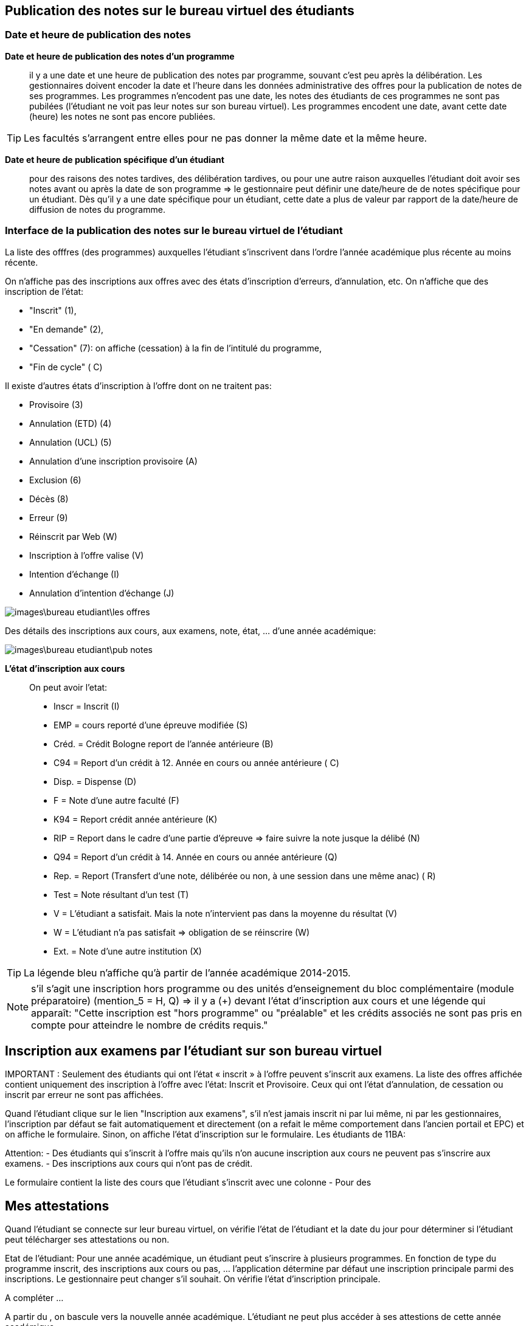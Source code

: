 == Publication des notes sur le bureau virtuel des étudiants

=== Date et heure de publication des notes

*Date et heure de publication des notes d'un programme*:: il y a une date et
une heure de publication des notes par programme, souvant c'est peu après la
délibération. Les gestionnaires doivent encoder la date et l'heure dans les
données administrative des offres pour la publication de notes de ses
programmes. Les programmes n'encodent pas une date, les notes des étudiants
de ces programmes ne sont pas pubilées (l'étudiant ne voit pas leur notes sur
son bureau virtuel). Les programmes encodent une date, avant cette date
(heure) les notes ne sont pas encore publiées.

TIP: Les facultés s'arrangent entre elles pour ne pas donner la même date et la
     même heure.

*Date et heure de publication spécifique d'un étudiant*:: pour des raisons des
notes tardives, des délibération tardives, ou pour une autre raison auxquelles
l'étudiant doit avoir ses notes avant ou après la date de son programme => le
gestionnaire peut définir une date/heure de  de notes spécifique pour un
étudiant. Dès qu'il y a une date spécifique pour un étudiant, cette date a plus
de valeur par rapport de la date/heure de diffusion de notes du programme.

=== Interface de la publication des notes sur le bureau virtuel de l'étudiant

La liste des offfres (des programmes) auxquelles l'étudiant s'inscrivent dans
l'ordre l'année académique plus récente au moins récente.

On n'affiche pas des inscriptions aux offres avec des états
d'inscription d'erreurs, d'annulation, etc. On n'affiche que des inscription de
l'état:

  - "Inscrit" (1),
  - "En demande" (2),
  - "Cessation" (7): on affiche (cessation) à la fin de l'intitulé du programme,
  - "Fin de cycle" ( C)

Il existe d'autres états d'inscription à l'offre dont on ne traitent pas:

  - Provisoire (3)
  - Annulation (ETD) (4)
  - Annulation (UCL) (5)
  - Annulation d'une inscription provisoire (A)
  - Exclusion (6)
  - Décès (8)
  - Erreur (9)
  - Réinscrit par Web (W)
  - Inscription à l'offre valise (V)
  - Intention d'échange (I)
  - Annulation d'intention d'échange (J)

image::images\bureau_etudiant\les_offres.png[]

Des détails des inscriptions aux cours, aux examens, note, état, ... d'une année
académique:

image::images\bureau_etudiant\pub_notes.png[]

*L'état d'inscription aux cours*::

On peut avoir l'etat:

 - Inscr = Inscrit (I)
 - EMP = cours reporté d'une épreuve modifiée (S)
 - Créd. = Crédit Bologne report de l'année antérieure (B)
 - C94 = Report d'un crédit à 12. Année en cours ou année antérieure ( C)
 - Disp. = Dispense (D)
 - F = Note d'une autre faculté (F)
 - K94 = Report crédit année antérieure (K)
 - RIP = Report dans le cadre d'une partie d'épreuve => faire suivre la note
   jusque la délibé (N)
 - Q94 = Report d'un crédit à 14. Année en cours ou année antérieure (Q)
 - Rep. = Report (Transfert d'une note, délibérée ou non, à une session dans une
   même anac) ( R)
 - Test = Note résultant d'un test (T)
 - V = L'étudiant a satisfait. Mais la note n'intervient pas dans la moyenne du
   résultat (V)
 - W = L'étudiant n'a pas satisfait => obligation de se réinscrire (W)
 - Ext. = Note d'une autre institution (X)

TIP: La légende bleu n'affiche qu'à partir de l'année académique 2014-2015.

NOTE: s'il s'agit une inscription hors programme ou des unités d'enseignement du
bloc complémentaire (module préparatoire) (mention_5 = H, Q) => il y a (+) devant
l'état d'inscription aux cours et une légende qui apparaît: "Cette inscription
est "hors programme" ou "préalable" et les crédits associés ne sont pas pris en
compte pour atteindre le nombre de crédits requis."

== Inscription aux examens par l'étudiant sur son bureau virtuel

IMPORTANT :
Seulement des étudiants qui ont l’état « inscrit » à l’offre peuvent s’inscrit
aux examens. La liste des offres affichée contient uniquement des inscription à
l'offre avec l'état: Inscrit et Provisoire. Ceux qui ont l'état d'annulation, de
cessation ou inscrit par erreur ne sont pas affichées.

Quand l'étudiant clique sur le lien "Inscription aux examens", s'il n'est jamais
inscrit ni par lui même, ni par les gestionnaires, l'inscription par défaut se
fait automatiquement et directement (on a refait le même comportement dans
l'ancien portail et EPC) et on affiche le formulaire. Sinon, on affiche l'état
d'inscription sur le formulaire.
Les étudiants de 11BA:

Attention: - Des étudiants qui s'inscrit à l'offre mais qu'ils n'on aucune
inscription aux cours ne peuvent pas s'inscrire aux examens.
- Des inscriptions aux cours qui n'ont pas de crédit.

Le formulaire contient la liste des cours que l'étudiant s'inscrit avec une
colonne
- Pour des

== Mes attestations

Quand l’étudiant se connecte sur leur bureau virtuel, on vérifie l’état de
l’étudiant et la date du jour pour déterminer si l’étudiant peut télécharger
ses attestations ou non.

Etat de l’étudiant: Pour une année académique, un étudiant peut s’inscrire à
plusieurs programmes. En fonction de type du programme inscrit, des inscriptions
aux cours ou pas, … l’application détermine par défaut une inscription
principale parmi des inscriptions. Le gestionnaire peut changer s’il souhait.
On vérifie l’état d’inscription principale.

A compléter …

A partir du , on bascule vers la nouvelle année académique. L’étudiant ne peut
plus accéder à ses attestions de cette année académique.
